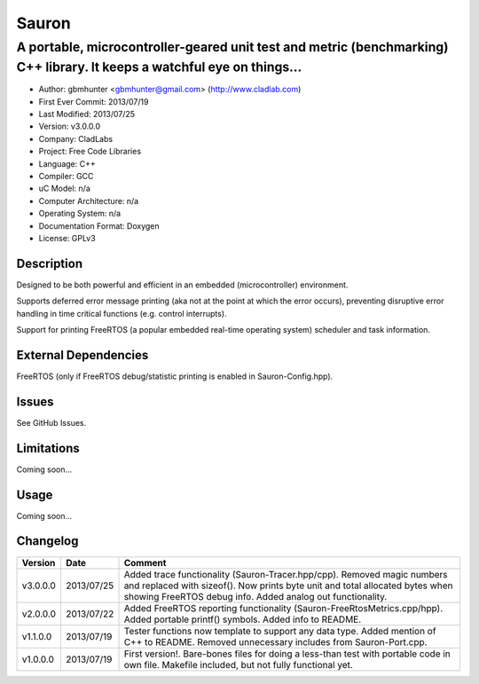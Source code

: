 ======
Sauron
======

------------------------------------------------------------------------------------------------------------------------
A portable, microcontroller-geared unit test and metric (benchmarking) C++ library. It keeps a watchful eye on things...
------------------------------------------------------------------------------------------------------------------------

- Author: gbmhunter <gbmhunter@gmail.com> (http://www.cladlab.com)
- First Ever Commit: 2013/07/19
- Last Modified: 2013/07/25
- Version: v3.0.0.0
- Company: CladLabs
- Project: Free Code Libraries
- Language: C++
- Compiler: GCC	
- uC Model: n/a
- Computer Architecture: n/a
- Operating System: n/a
- Documentation Format: Doxygen
- License: GPLv3

Description
===========

Designed to be both powerful and efficient in an embedded (microcontroller) environment.

Supports deferred error message printing (aka not at the point at which the error occurs), preventing disruptive error handling in time critical functions (e.g. control interrupts).

Support for printing FreeRTOS (a popular embedded real-time operating system) scheduler and task information.

External Dependencies
=====================

FreeRTOS (only if FreeRTOS debug/statistic printing is enabled in Sauron-Config.hpp).

Issues
======

See GitHub Issues.

Limitations
===========

Coming soon...

Usage
=====

Coming soon...
	
Changelog
=========

======== ========== ===================================================================================================
Version  Date       Comment
======== ========== ===================================================================================================
v3.0.0.0 2013/07/25 Added trace functionality (Sauron-Tracer.hpp/cpp). Removed magic numbers and replaced with sizeof(). Now prints byte unit and total allocated bytes when showing FreeRTOS debug info. Added analog out functionality.
v2.0.0.0 2013/07/22 Added FreeRTOS reporting functionality (Sauron-FreeRtosMetrics.cpp/hpp). Added portable printf() symbols. Added info to README.
v1.1.0.0 2013/07/19 Tester functions now template to support any data type. Added mention of C++ to README. Removed unnecessary includes from Sauron-Port.cpp.
v1.0.0.0 2013/07/19 First version!. Bare-bones files for doing a less-than test with portable code in own file. Makefile included, but not fully functional yet.
======== ========== ===================================================================================================